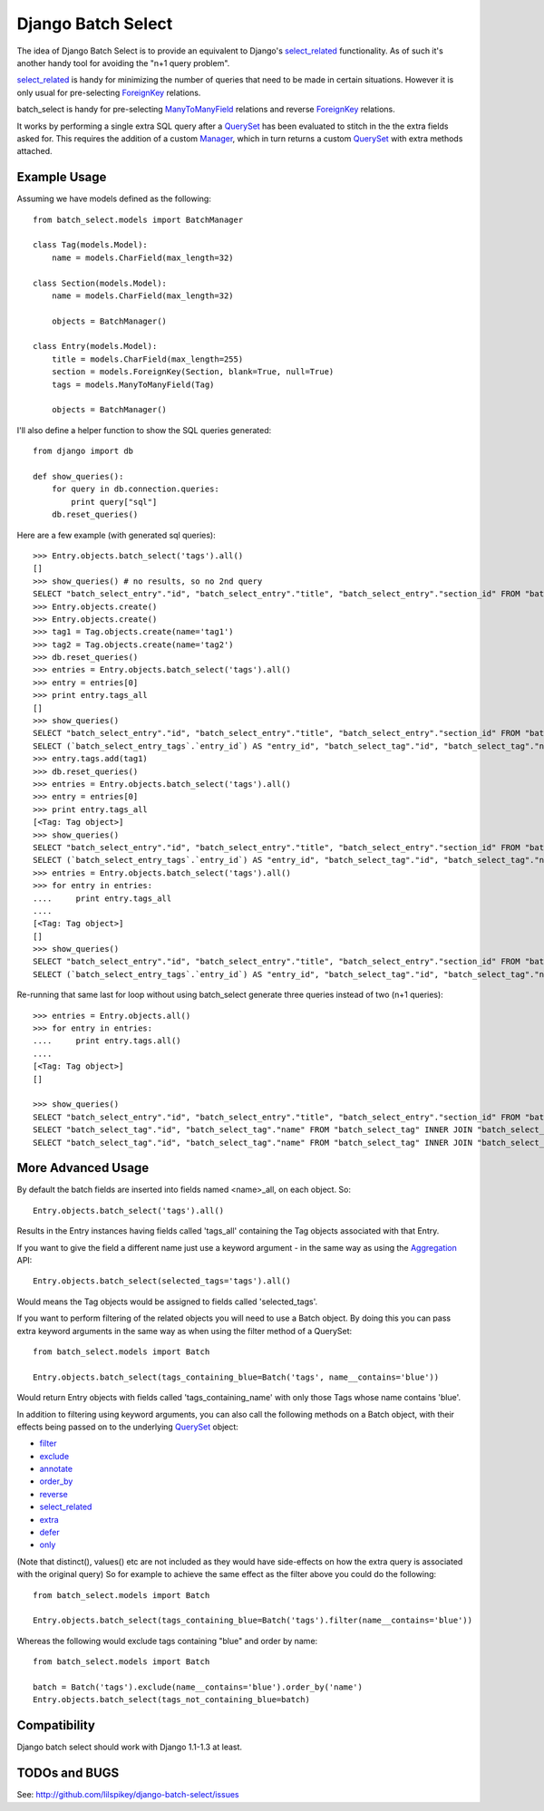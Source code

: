 ====================
Django Batch Select
====================

The idea of Django Batch Select is to provide an equivalent to Django's select_related_ functionality.  As of such it's another handy tool for avoiding the "n+1 query problem".

select_related_ is handy for minimizing the number of queries that need to be made in certain situations.  However it is only usual for pre-selecting ForeignKey_ relations.

batch_select is handy for pre-selecting ManyToManyField_ relations and reverse ForeignKey_ relations.

It works by performing a single extra SQL query after a QuerySet_ has been evaluated to stitch in the the extra fields asked for.  This requires the addition of a custom Manager_, which in turn returns a custom QuerySet_ with extra methods attached.

Example Usage
=============

Assuming we have models defined as the following:

::

    from batch_select.models import BatchManager
    
    class Tag(models.Model):
        name = models.CharField(max_length=32)

    class Section(models.Model):
        name = models.CharField(max_length=32)
    
        objects = BatchManager()

    class Entry(models.Model):
        title = models.CharField(max_length=255)
        section = models.ForeignKey(Section, blank=True, null=True)
        tags = models.ManyToManyField(Tag)
    
        objects = BatchManager()

I'll also define a helper function to show the SQL queries generated:

::

    from django import db
    
    def show_queries():
        for query in db.connection.queries:
            print query["sql"]
        db.reset_queries()

Here are a few example (with generated sql queries):

::

    >>> Entry.objects.batch_select('tags').all()
    []
    >>> show_queries() # no results, so no 2nd query
    SELECT "batch_select_entry"."id", "batch_select_entry"."title", "batch_select_entry"."section_id" FROM "batch_select_entry"
    >>> Entry.objects.create()
    >>> Entry.objects.create()
    >>> tag1 = Tag.objects.create(name='tag1')
    >>> tag2 = Tag.objects.create(name='tag2')
    >>> db.reset_queries()
    >>> entries = Entry.objects.batch_select('tags').all()
    >>> entry = entries[0]
    >>> print entry.tags_all
    []
    >>> show_queries()
    SELECT "batch_select_entry"."id", "batch_select_entry"."title", "batch_select_entry"."section_id" FROM "batch_select_entry" LIMIT 1
    SELECT (`batch_select_entry_tags`.`entry_id`) AS "entry_id", "batch_select_tag"."id", "batch_select_tag"."name" FROM "batch_select_tag" INNER JOIN "batch_select_entry_tags" ON ("batch_select_tag"."id" = "batch_select_entry_tags"."tag_id") WHERE "batch_select_entry_tags".entry_id IN (1)
    >>> entry.tags.add(tag1)
    >>> db.reset_queries()
    >>> entries = Entry.objects.batch_select('tags').all()
    >>> entry = entries[0]
    >>> print entry.tags_all
    [<Tag: Tag object>]
    >>> show_queries()
    SELECT "batch_select_entry"."id", "batch_select_entry"."title", "batch_select_entry"."section_id" FROM "batch_select_entry" LIMIT 1
    SELECT (`batch_select_entry_tags`.`entry_id`) AS "entry_id", "batch_select_tag"."id", "batch_select_tag"."name" FROM "batch_select_tag" INNER JOIN "batch_select_entry_tags" ON ("batch_select_tag"."id" = "batch_select_entry_tags"."tag_id") WHERE "batch_select_entry_tags".entry_id IN (1)
    >>> entries = Entry.objects.batch_select('tags').all()
    >>> for entry in entries:
    ....     print entry.tags_all
    ....
    [<Tag: Tag object>]
    []
    >>> show_queries()
    SELECT "batch_select_entry"."id", "batch_select_entry"."title", "batch_select_entry"."section_id" FROM "batch_select_entry"
    SELECT (`batch_select_entry_tags`.`entry_id`) AS "entry_id", "batch_select_tag"."id", "batch_select_tag"."name" FROM "batch_select_tag" INNER JOIN "batch_select_entry_tags" ON ("batch_select_tag"."id" = "batch_select_entry_tags"."tag_id") WHERE "batch_select_entry_tags".entry_id IN (1, 2)
    
Re-running that same last for loop without using batch_select generate three queries instead of two (n+1 queries):

::

    >>> entries = Entry.objects.all()
    >>> for entry in entries:
    ....     print entry.tags.all()
    ....
    [<Tag: Tag object>]
    []
                                                                                                                          
    >>> show_queries()
    SELECT "batch_select_entry"."id", "batch_select_entry"."title", "batch_select_entry"."section_id" FROM "batch_select_entry"
    SELECT "batch_select_tag"."id", "batch_select_tag"."name" FROM "batch_select_tag" INNER JOIN "batch_select_entry_tags" ON ("batch_select_tag"."id" = "batch_select_entry_tags"."tag_id") WHERE "batch_select_entry_tags"."entry_id" = 1
    SELECT "batch_select_tag"."id", "batch_select_tag"."name" FROM "batch_select_tag" INNER JOIN "batch_select_entry_tags" ON ("batch_select_tag"."id" = "batch_select_entry_tags"."tag_id") WHERE "batch_select_entry_tags"."entry_id" = 2

More Advanced Usage
=========================

By default the batch fields are inserted into fields named <name>_all, on each object.  So:

::

    Entry.objects.batch_select('tags').all()

Results in the Entry instances having fields called 'tags_all' containing the Tag objects associated with that Entry.

If you want to give the field a different name just use a keyword argument - in the same way as using the Aggregation_ API:

::

    Entry.objects.batch_select(selected_tags='tags').all()

Would means the Tag objects would be assigned to fields called 'selected_tags'.

If you want to perform filtering of the related objects you will need to use a Batch object.  By doing this you can pass extra keyword arguments in the same way as when using the filter method of a QuerySet:

::
    
    from batch_select.models import Batch
    
    Entry.objects.batch_select(tags_containing_blue=Batch('tags', name__contains='blue'))

Would return Entry objects with fields called 'tags_containing_name' with only those Tags whose name contains 'blue'.

In addition to filtering using keyword arguments, you can also call the following methods on a Batch object, with their effects being passed on to the underlying QuerySet_ object:

* filter_
* exclude_
* annotate_
* order_by_
* reverse_
* select_related_
* extra_
* defer_
* only_

(Note that distinct(), values() etc are not included as they would have side-effects on how the extra query is associated with the original query)
So for example to achieve the same effect as the filter above you could do the following:

::
    
    from batch_select.models import Batch
    
    Entry.objects.batch_select(tags_containing_blue=Batch('tags').filter(name__contains='blue'))

Whereas the following would exclude tags containing "blue" and order by name:

::

    from batch_select.models import Batch
    
    batch = Batch('tags').exclude(name__contains='blue').order_by('name')
    Entry.objects.batch_select(tags_not_containing_blue=batch)


Compatibility
=============

Django batch select should work with Django 1.1-1.3 at least.


TODOs and BUGS
==============
See: http://github.com/lilspikey/django-batch-select/issues

.. _select_related: http://docs.djangoproject.com/en/dev/ref/models/querysets/#id4
.. _ForeignKey: http://docs.djangoproject.com/en/dev/ref/models/fields/#foreignkey
.. _ManyToManyField: http://docs.djangoproject.com/en/dev/ref/models/fields/#manytomanyfield
.. _QuerySet: http://docs.djangoproject.com/en/dev/ref/models/querysets/
.. _Manager: http://docs.djangoproject.com/en/dev/topics/db/managers/
.. _Aggregation: http://docs.djangoproject.com/en/dev/topics/db/aggregation/
.. _filter: http://docs.djangoproject.com/en/dev/ref/models/querysets/#filter-kwargs
.. _exclude: http://docs.djangoproject.com/en/dev/ref/models/querysets/#exclude-kwargs
.. _annotate: http://docs.djangoproject.com/en/dev/ref/models/querysets/#annotate-args-kwargs
.. _order_by: http://docs.djangoproject.com/en/dev/ref/models/querysets/#order-by-fields
.. _reverse: http://docs.djangoproject.com/en/dev/ref/models/querysets/#reverse
.. _extra: http://docs.djangoproject.com/en/dev/ref/models/querysets/#extra-select-none-where-none-params-none-tables-none-order-by-none-select-params-none
.. _defer: http://docs.djangoproject.com/en/dev/ref/models/querysets/#defer-fields
.. _only: http://docs.djangoproject.com/en/dev/ref/models/querysets/#only-fields